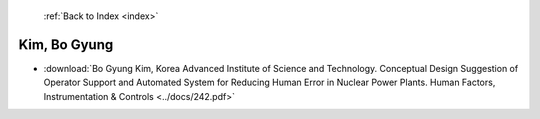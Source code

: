  :ref:`Back to Index <index>`

Kim, Bo Gyung
-------------

* :download:`Bo Gyung Kim, Korea Advanced Institute of Science and Technology. Conceptual Design Suggestion of Operator Support and Automated System for Reducing Human Error in Nuclear Power Plants. Human Factors, Instrumentation & Controls <../docs/242.pdf>`
